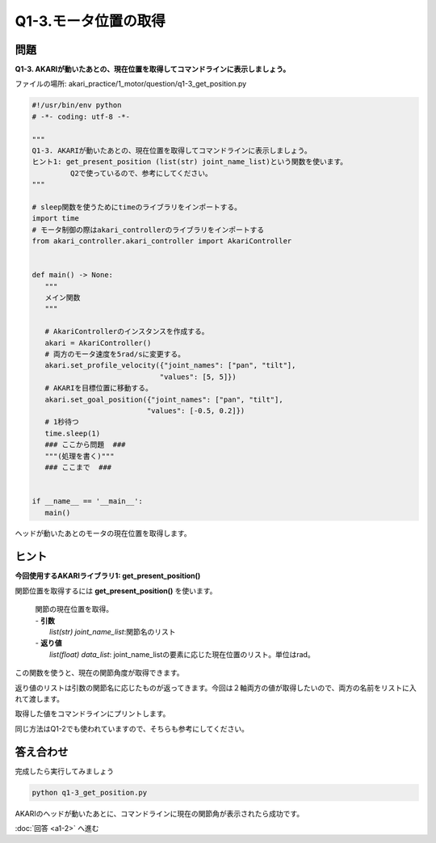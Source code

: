 .. highlight:: python
   :linenothreshold: 10

******************************
Q1-3.モータ位置の取得
******************************


問題
========

**Q1-3. AKARIが動いたあとの、現在位置を取得してコマンドラインに表示しましょう。**

ファイルの場所: akari_practice/1_motor/question/q1-3_get_position.py

.. code-block:: python

   #!/usr/bin/env python
   # -*- coding: utf-8 -*-

   """
   Q1-3. AKARIが動いたあとの、現在位置を取得してコマンドラインに表示しましょう。
   ヒント1: get_present_position (list(str) joint_name_list)という関数を使います。
            Q2で使っているので、参考にしてください。
   """

   # sleep関数を使うためにtimeのライブラリをインポートする。
   import time
   # モータ制御の際はakari_controllerのライブラリをインポートする
   from akari_controller.akari_controller import AkariController


   def main() -> None:
      """
      メイン関数
      """

      # AkariControllerのインスタンスを作成する。
      akari = AkariController()
      # 両方のモータ速度を5rad/sに変更する。
      akari.set_profile_velocity({"joint_names": ["pan", "tilt"],
                                 "values": [5, 5]})
      # AKARIを目標位置に移動する。
      akari.set_goal_position({"joint_names": ["pan", "tilt"],
                              "values": [-0.5, 0.2]})
      # 1秒待つ
      time.sleep(1)
      ### ここから問題  ###
      """(処理を書く)"""
      ### ここまで  ###


   if __name__ == '__main__':
      main()


ヘッドが動いたあとのモータの現在位置を取得します。


ヒント
========
**今回使用するAKARIライブラリ1: get_present_position()**

関節位置を取得するには **get_present_position()** を使います。

   .. function:: list(float) **get_present_position** (list(str) joint_name_list)
   | 関節の現在位置を取得。
   | - **引数**
   |   `list(str) joint_name_list`:関節名のリスト
   | - **返り値**
   |   `list(float) data_list`: joint_name_listの要素に応じた現在位置のリスト。単位はrad。

この関数を使うと、現在の関節角度が取得できます。

返り値のリストは引数の関節名に応じたものが返ってきます。今回は２軸両方の値が取得したいので、両方の名前をリストに入れて渡します。

取得した値をコマンドラインにプリントします。

同じ方法はQ1-2でも使われていますので、そちらも参考にしてください。

答え合わせ
================
完成したら実行してみましょう

.. code-block:: bash

   python q1-3_get_position.py

AKARIのヘッドが動いたあとに、コマンドラインに現在の関節角が表示されたら成功です。

:doc:`回答 <a1-2>` へ進む
